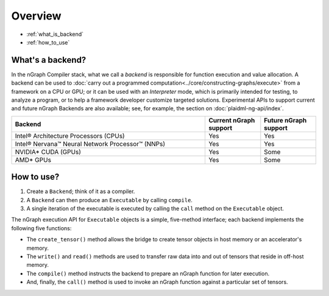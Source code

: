 .. _backends:

Overview
########

* :ref:`what_is_backend`
* :ref:`how_to_use`


.. _what_is_backend:

What's a backend?
-----------------

In the nGraph Compiler stack, what we call a *backend* is responsible for 
function execution and value allocation. A  backend can be used to 
:doc:`carry out a programmed computation<../core/constructing-graphs/execute>` 
from a framework on a CPU or GPU; or it can be used with an *Interpreter* mode, 
which is primarily intended for testing, to analyze a program, or to help a 
framework developer customize targeted solutions. Experimental APIs to support 
current and future nGraph Backends are also available; see, for example, the 
section on :doc:`plaidml-ng-api/index`.

.. csv-table::
   :header: "Backend", "Current nGraph support", "Future nGraph support"
   :widths: 35, 10, 10

   Intel® Architecture Processors (CPUs), Yes, Yes
   Intel® Nervana™ Neural Network Processor™ (NNPs), Yes, Yes
   NVIDIA\* CUDA (GPUs), Yes, Some 
   AMD\* GPUs, Yes, Some


.. _how_to_use:

How to use?
-----------

#. Create a ``Backend``; think of it as a compiler. 
#. A ``Backend`` can then produce an ``Executable`` by calling ``compile``. 
#. A single iteration of the executable is executed by calling the ``call``
   method on the ``Executable`` object.

.. figure:: ../graphics/ExecutionInterfaceRunGraphs.png
   :width:
   :alt:

   The execution interface for nGraph 


The nGraph execution API for ``Executable`` objects is a simple, five-method 
interface; each backend implements the following five functions:


* The ``create_tensor()`` method allows the bridge to create tensor objects 
  in host memory or an accelerator's memory.
* The ``write()`` and ``read()`` methods are used to transfer raw data into 
  and out of tensors that reside in off-host memory.
* The ``compile()`` method instructs the backend to prepare an nGraph function 
  for later execution.
* And, finally, the ``call()`` method is used to invoke an nGraph function 
  against a particular set of tensors.
